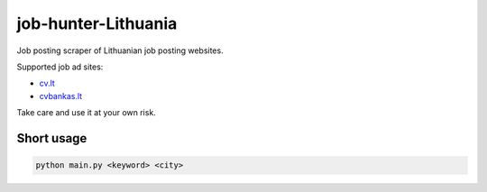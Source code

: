 ====================
job-hunter-Lithuania
====================
Job posting scraper of Lithuanian job posting websites.

Supported job ad sites:

- `cv.lt <https://www.cv.lt/>`_
- `cvbankas.lt <https://www.cvbankas.lt/>`_


Take care and use it at your own risk.


Short usage
-----------

.. code::

	python main.py <keyword> <city>
